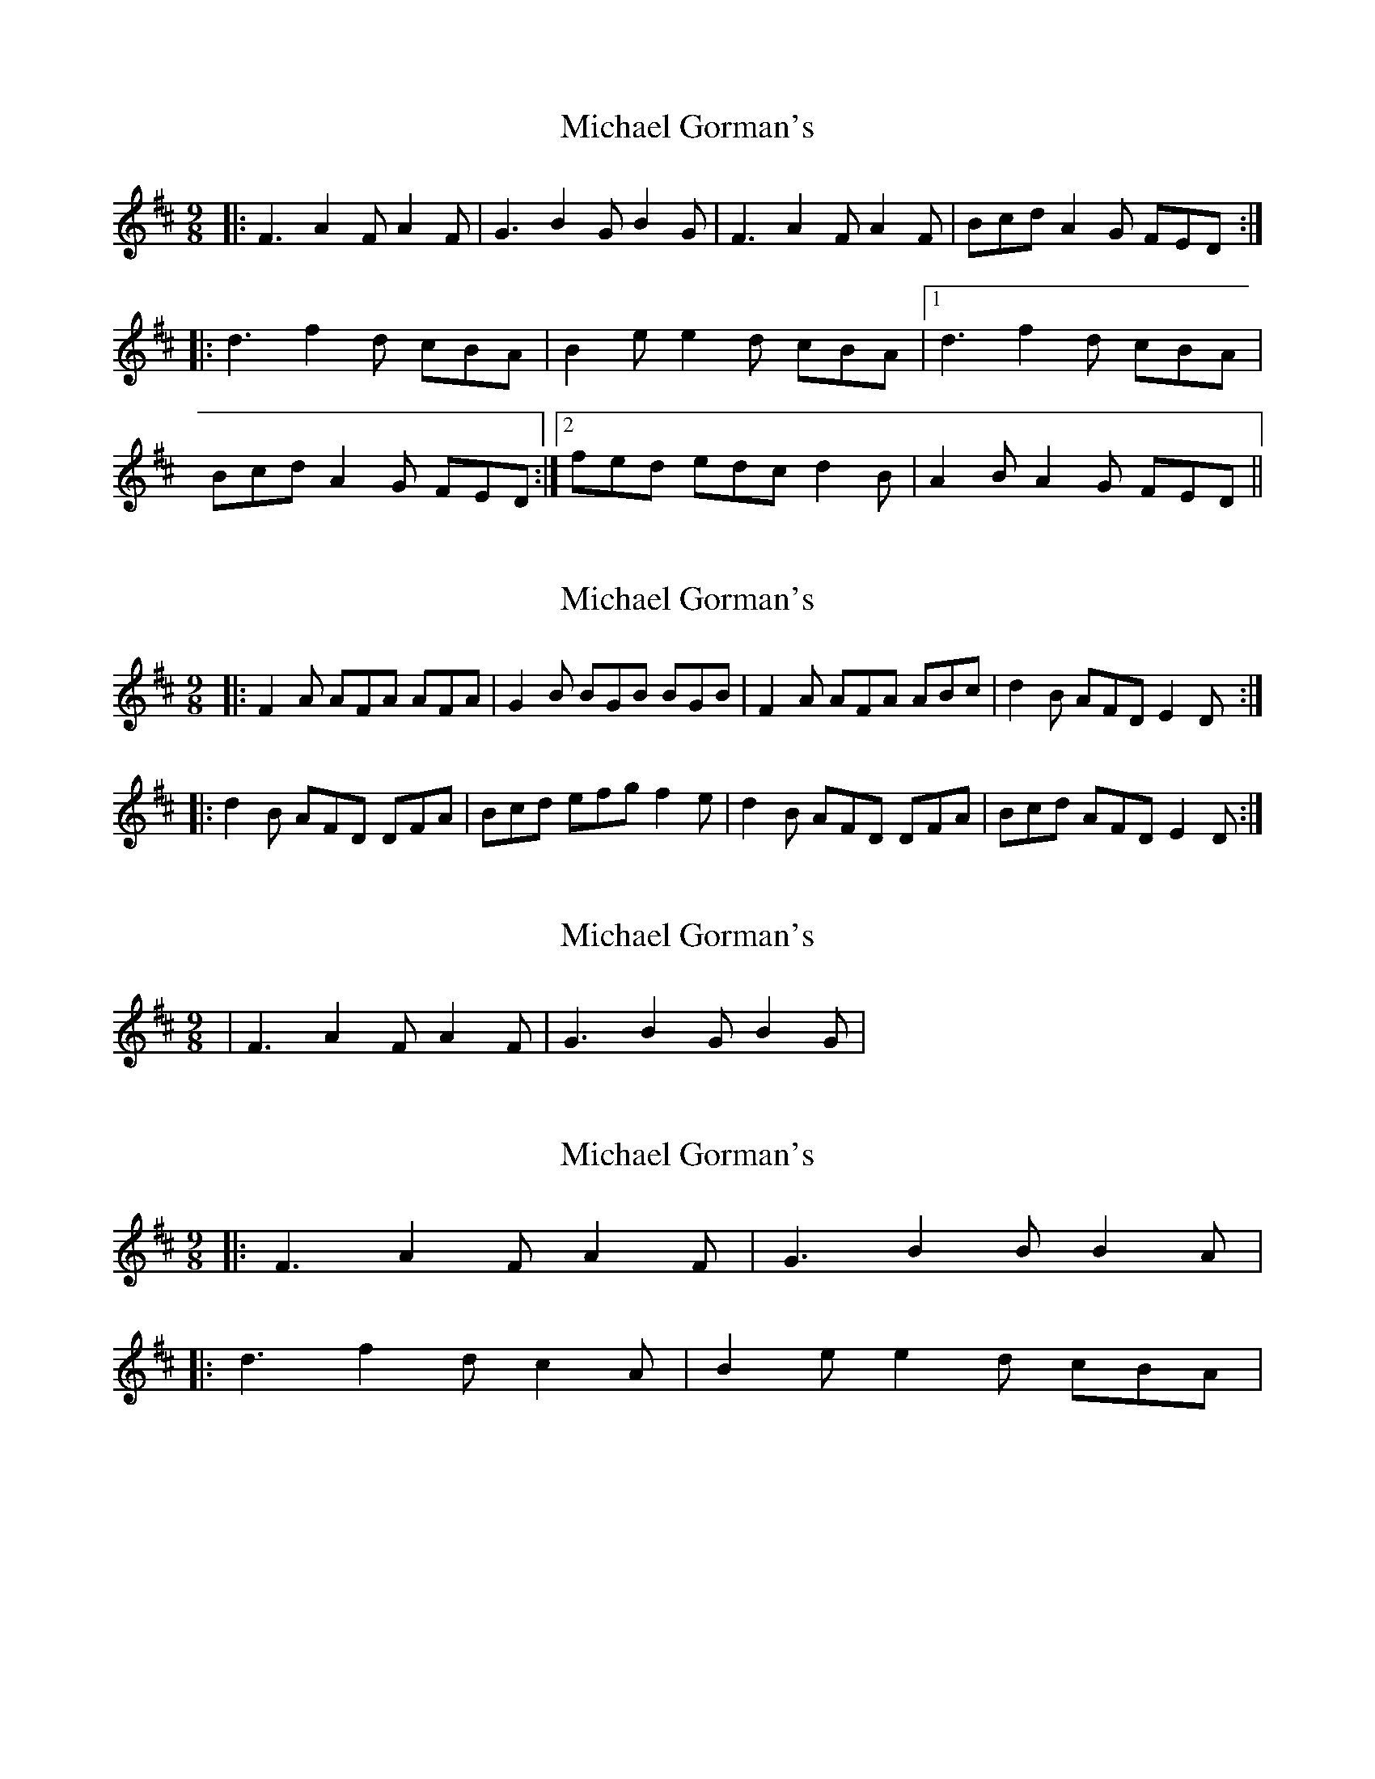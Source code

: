 X: 1
T: Michael Gorman's
Z: paul95
S: https://thesession.org/tunes/1714#setting1714
R: slip jig
M: 9/8
L: 1/8
K: Dmaj
|:F3 A2F A2F|G3 B2G B2G|F3 A2F A2F|Bcd A2G FED:|
|:d3 f2d cBA|B2e e2d cBA|1 d3 f2d cBA|
Bcd A2G FED:|2 fed edc d2B|A2B A2G FED||
X: 2
T: Michael Gorman's
Z: Dr. Dow
S: https://thesession.org/tunes/1714#setting15140
R: slip jig
M: 9/8
L: 1/8
K: Dmaj
|:F2A AFA AFA|G2B BGB BGB|F2A AFA ABc|d2B AFD E2D:||:d2B AFD DFA|Bcd efg f2e|d2B AFD DFA|Bcd AFD E2D:|
X: 3
T: Michael Gorman's
Z: daiv
S: https://thesession.org/tunes/1714#setting15141
R: slip jig
M: 9/8
L: 1/8
K: Dmaj
| F3 A2F A2F | G3 B2G B2G |
X: 4
T: Michael Gorman's
Z: ceolachan
S: https://thesession.org/tunes/1714#setting15142
R: slip jig
M: 9/8
L: 1/8
K: Dmaj
|: F3 A2 F A2 F | G3 B2 B B2 A | |: d3 f2 d c2 A | B2 e e2 d cBA |
